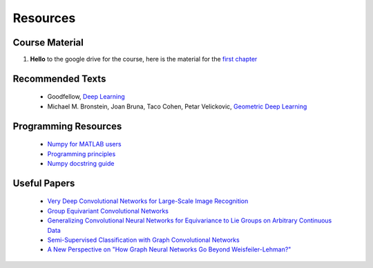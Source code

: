 Resources
=====

Course Material
------------
1. **Hello** to the google drive for the course, here is the material for the `first chapter <https://drive.google.com/drive/u/3/folders/0ALZC9XAeRV9hUk9PVA>`_

Recommended Texts
------------
    - Goodfellow, `Deep Learning <https://www.deeplearningbook.org/>`_
    - Michael M. Bronstein, Joan Bruna, Taco Cohen, Petar Velickovic, `Geometric Deep Learning <https://arxiv.org/abs/2104.13478>`_

Programming Resources
------------
    - `Numpy for MATLAB users <https://numpy.org/doc/stable/user/numpy-for-matlab-users.html>`_
    - `Programming principles <http://web.mit.edu/6.005/www/fa15/classes/04-code-review/>`_
    - `Numpy docstring guide <https://numpydoc.readthedocs.io/en/latest/format.html>`_

Useful Papers
------------
    - `Very Deep Convolutional Networks for Large-Scale Image Recognition <https://arxiv.org/abs/1409.1556>`_
    - `Group Equivariant Convolutional Networks <https://arxiv.org/abs/1602.07576>`_
    - `Generalizing Convolutional Neural Networks for Equivariance to Lie Groups on Arbitrary Continuous Data <https://arxiv.org/abs/2002.12880>`_
    - `Semi-Supervised Classification with Graph Convolutional Networks <https://arxiv.org/abs/1609.02907>`_
    - `A New Perspective on "How Graph Neural Networks Go Beyond Weisfeiler-Lehman?"  <https://openreview.net/forum?id=uxgg9o7bI_3>`_



.. autosummary::
   :toctree: generated